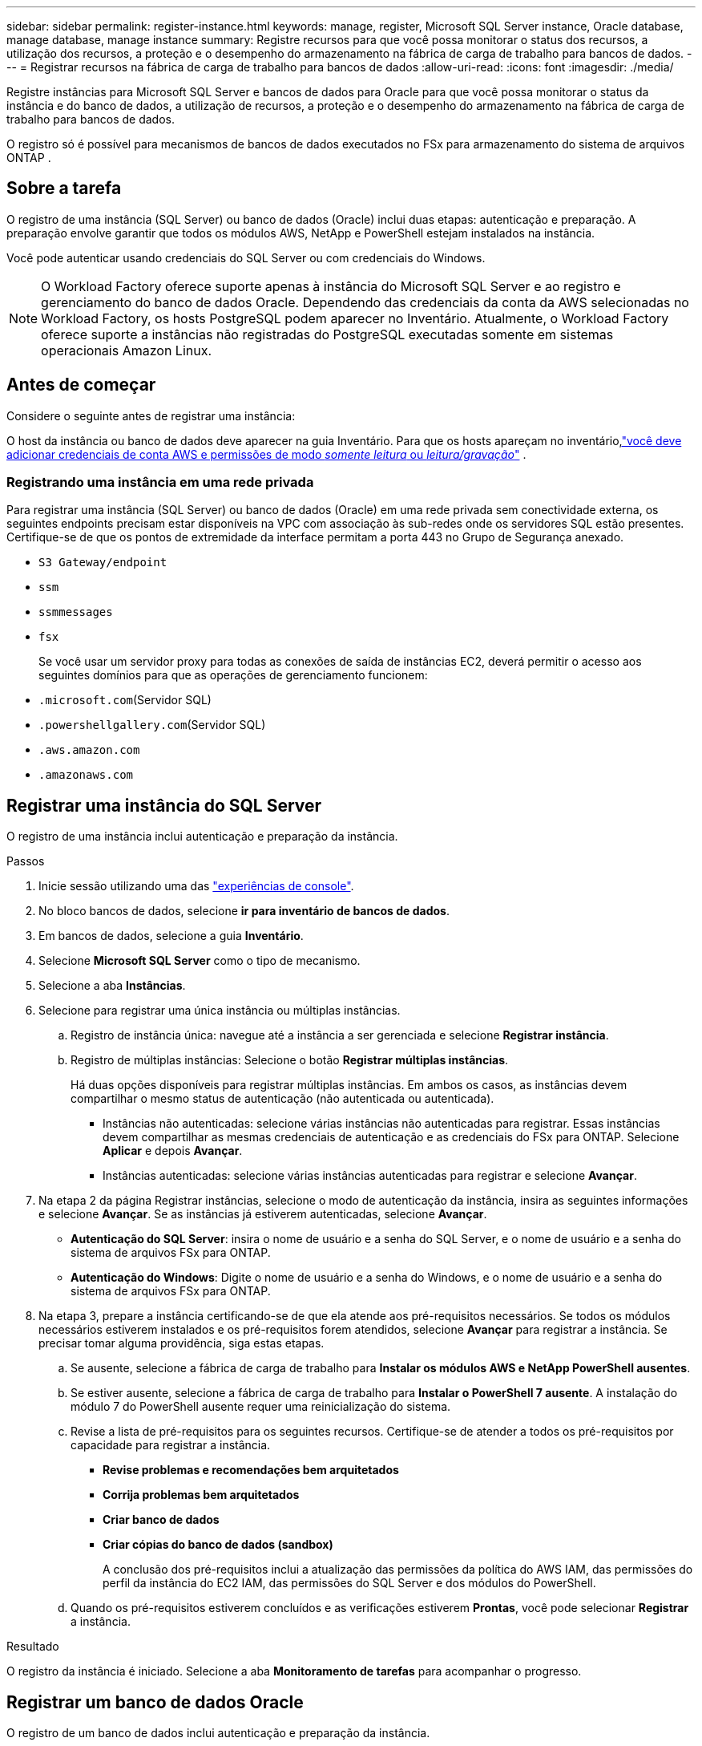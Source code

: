 ---
sidebar: sidebar 
permalink: register-instance.html 
keywords: manage, register, Microsoft SQL Server instance, Oracle database, manage database, manage instance 
summary: Registre recursos para que você possa monitorar o status dos recursos, a utilização dos recursos, a proteção e o desempenho do armazenamento na fábrica de carga de trabalho para bancos de dados. 
---
= Registrar recursos na fábrica de carga de trabalho para bancos de dados
:allow-uri-read: 
:icons: font
:imagesdir: ./media/


[role="lead"]
Registre instâncias para Microsoft SQL Server e bancos de dados para Oracle para que você possa monitorar o status da instância e do banco de dados, a utilização de recursos, a proteção e o desempenho do armazenamento na fábrica de carga de trabalho para bancos de dados.

O registro só é possível para mecanismos de bancos de dados executados no FSx para armazenamento do sistema de arquivos ONTAP .



== Sobre a tarefa

O registro de uma instância (SQL Server) ou banco de dados (Oracle) inclui duas etapas: autenticação e preparação.  A preparação envolve garantir que todos os módulos AWS, NetApp e PowerShell estejam instalados na instância.

Você pode autenticar usando credenciais do SQL Server ou com credenciais do Windows.


NOTE: O Workload Factory oferece suporte apenas à instância do Microsoft SQL Server e ao registro e gerenciamento do banco de dados Oracle.  Dependendo das credenciais da conta da AWS selecionadas no Workload Factory, os hosts PostgreSQL podem aparecer no Inventário.  Atualmente, o Workload Factory oferece suporte a instâncias não registradas do PostgreSQL executadas somente em sistemas operacionais Amazon Linux.



== Antes de começar

Considere o seguinte antes de registrar uma instância:

O host da instância ou banco de dados deve aparecer na guia Inventário.  Para que os hosts apareçam no inventário,link:https://docs.netapp.com/us-en/workload-setup-admin/add-credentials.html["você deve adicionar credenciais de conta AWS e permissões de modo _somente leitura_ ou _leitura/gravação_"^] .



=== Registrando uma instância em uma rede privada

Para registrar uma instância (SQL Server) ou banco de dados (Oracle) em uma rede privada sem conectividade externa, os seguintes endpoints precisam estar disponíveis na VPC com associação às sub-redes onde os servidores SQL estão presentes.  Certifique-se de que os pontos de extremidade da interface permitam a porta 443 no Grupo de Segurança anexado.

* `S3 Gateway/endpoint`
* `ssm`
* `ssmmessages`
* `fsx`
+
Se você usar um servidor proxy para todas as conexões de saída de instâncias EC2, deverá permitir o acesso aos seguintes domínios para que as operações de gerenciamento funcionem:

* ``.microsoft.com``(Servidor SQL)
* ``.powershellgallery.com``(Servidor SQL)
* ``.aws.amazon.com``
* ``.amazonaws.com``




== Registrar uma instância do SQL Server

O registro de uma instância inclui autenticação e preparação da instância.

.Passos
. Inicie sessão utilizando uma das link:https://docs.netapp.com/us-en/workload-setup-admin/console-experiences.html["experiências de console"^].
. No bloco bancos de dados, selecione *ir para inventário de bancos de dados*.
. Em bancos de dados, selecione a guia *Inventário*.
. Selecione *Microsoft SQL Server* como o tipo de mecanismo.
. Selecione a aba *Instâncias*.
. Selecione para registrar uma única instância ou múltiplas instâncias.
+
.. Registro de instância única: navegue até a instância a ser gerenciada e selecione *Registrar instância*.
.. Registro de múltiplas instâncias: Selecione o botão *Registrar múltiplas instâncias*.
+
Há duas opções disponíveis para registrar múltiplas instâncias. Em ambos os casos, as instâncias devem compartilhar o mesmo status de autenticação (não autenticada ou autenticada).

+
*** Instâncias não autenticadas: selecione várias instâncias não autenticadas para registrar. Essas instâncias devem compartilhar as mesmas credenciais de autenticação e as credenciais do FSx para ONTAP. Selecione *Aplicar* e depois *Avançar*.
*** Instâncias autenticadas: selecione várias instâncias autenticadas para registrar e selecione *Avançar*.




. Na etapa 2 da página Registrar instâncias, selecione o modo de autenticação da instância, insira as seguintes informações e selecione *Avançar*. Se as instâncias já estiverem autenticadas, selecione *Avançar*.
+
** *Autenticação do SQL Server*: insira o nome de usuário e a senha do SQL Server, e o nome de usuário e a senha do sistema de arquivos FSx para ONTAP.
** *Autenticação do Windows*: Digite o nome de usuário e a senha do Windows, e o nome de usuário e a senha do sistema de arquivos FSx para ONTAP.


. Na etapa 3, prepare a instância certificando-se de que ela atende aos pré-requisitos necessários. Se todos os módulos necessários estiverem instalados e os pré-requisitos forem atendidos, selecione *Avançar* para registrar a instância. Se precisar tomar alguma providência, siga estas etapas.
+
.. Se ausente, selecione a fábrica de carga de trabalho para *Instalar os módulos AWS e NetApp PowerShell ausentes*.
.. Se estiver ausente, selecione a fábrica de carga de trabalho para *Instalar o PowerShell 7 ausente*. A instalação do módulo 7 do PowerShell ausente requer uma reinicialização do sistema.
.. Revise a lista de pré-requisitos para os seguintes recursos.  Certifique-se de atender a todos os pré-requisitos por capacidade para registrar a instância.
+
*** *Revise problemas e recomendações bem arquitetados*
*** *Corrija problemas bem arquitetados*
*** *Criar banco de dados*
*** *Criar cópias do banco de dados (sandbox)*
+
A conclusão dos pré-requisitos inclui a atualização das permissões da política do AWS IAM, das permissões do perfil da instância do EC2 IAM, das permissões do SQL Server e dos módulos do PowerShell.



.. Quando os pré-requisitos estiverem concluídos e as verificações estiverem *Prontas*, você pode selecionar *Registrar* a instância.




.Resultado
O registro da instância é iniciado.  Selecione a aba *Monitoramento de tarefas* para acompanhar o progresso.



== Registrar um banco de dados Oracle

O registro de um banco de dados inclui autenticação e preparação da instância.

.Passos
. Inicie sessão utilizando uma das link:https://docs.netapp.com/us-en/workload-setup-admin/console-experiences.html["experiências de console"^].
. No bloco bancos de dados, selecione *ir para inventário de bancos de dados*.
. Em bancos de dados, selecione a guia *Inventário*.
. Na guia Inventário, selecione *Oracle* como o mecanismo de banco de dados.
. Selecione a aba *Bancos de dados*.
. Selecione para registrar um único banco de dados ou vários bancos de dados.
+
.. Registro de banco de dados único: navegue até o banco de dados a ser gerenciado e selecione *Registrar banco de dados*.
.. Registro de vários bancos de dados: Selecione o botão *Registrar vários bancos de dados*.
+
Duas opções estão disponíveis para registrar vários bancos de dados.  Em ambos os casos, os bancos de dados devem compartilhar o mesmo status de autenticação (não autenticado ou autenticado).

+
*** Bancos de dados não autenticados: selecione vários bancos de dados não autenticados para registrar.  Esses bancos de dados devem compartilhar as mesmas credenciais de autenticação e credenciais do FSx para ONTAP .  Selecione *Aplicar* e depois *Avançar*.
*** Bancos de dados autenticados: selecione vários bancos de dados autenticados para registrar e selecione *Avançar*.




. Na etapa 2 da página Registrar bancos de dados, selecione o modo de autenticação do banco de dados, insira os seguintes detalhes e selecione *Avançar*.  Se os bancos de dados já estiverem autenticados, selecione *Avançar*.
+
** *Autenticação de usuário Oracle*: Digite o nome de usuário e a senha do Oracle, e o nome de usuário e a senha do sistema de arquivos FSx para ONTAP .
** *Autenticação de usuário Oracle ASM*: Opcional.  Se o banco de dados Oracle usar o Automatic Storage Management (ASM), insira o nome de usuário e a senha do Oracle ASM (grade).


. Na etapa 3, prepare o banco de dados certificando-se de que ele atende aos pré-requisitos necessários.  Se todos os módulos necessários estiverem instalados e os pré-requisitos forem atendidos, selecione *Avançar* para registrar o banco de dados.  Se precisar tomar alguma atitude, siga estes passos.
+
.. Revise a lista de pré-requisitos para o seguinte recurso.  Todos os pré-requisitos para um único recurso devem ser atendidos para registrar o banco de dados.
+
*** *Revise problemas e recomendações bem arquitetados*


.. Conclua os seguintes pré-requisitos:
+
*** *Permissões de política do AWS IAM*: copie e atualize as permissões da AWS no console da AWS.
*** *Permissões de perfil de instância do EC2 IAM*: copie e atualize as permissões de perfil de instância do EC2 IAM na instância do Amazon EC2 no console da AWS.
*** *Módulos de implantação*: Se necessário, selecione para instalar módulos dependentes que incluem a interface de linha de comando da AWS (AWS CLI), jq (processador JSON de linha de comando) e Python 3.12, se a versão 3.6 ou superior ainda não estiver instalada.  O Workload Factory instala automaticamente esses módulos como parte do processo de registro.
*** *Permissões do usuário Oracle*: Se necessário, atualize as permissões do usuário Oracle.


.. Quando os pré-requisitos estiverem concluídos e as verificações estiverem *Prontas*, você pode selecionar *Registrar* o banco de dados.




.Resultado
O registro do banco de dados é iniciado.  Selecione a aba *Monitoramento de tarefas* para acompanhar o progresso.

.O que vem a seguir
Após o registro do recurso, você pode executar as seguintes tarefas.

* Ver bancos de dados do inventário
* link:create-database.html["Crie um banco de dados"]
* link:create-sandbox-clone.html["Criar um clone de banco de dados (sandbox)"]
* link:optimize-configurations.html["Implementar configurações de banco de dados bem arquitetadas"]

